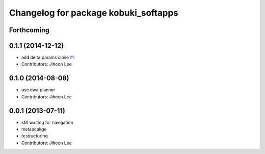 ^^^^^^^^^^^^^^^^^^^^^^^^^^^^^^^^^^^^^
Changelog for package kobuki_softapps
^^^^^^^^^^^^^^^^^^^^^^^^^^^^^^^^^^^^^

Forthcoming
-----------

0.1.1 (2014-12-12)
------------------
* add delta params close `#1 <https://github.com/yujinrobot/kobuki_soft/issues/1>`_
* Contributors: Jihoon Lee

0.1.0 (2014-08-08)
------------------
* use dwa planner
* Contributors: Jihoon Lee

0.0.1 (2013-07-11)
------------------
* still waiting for navigation
* metapcakge
* restructuring
* Contributors: Jihoon Lee
